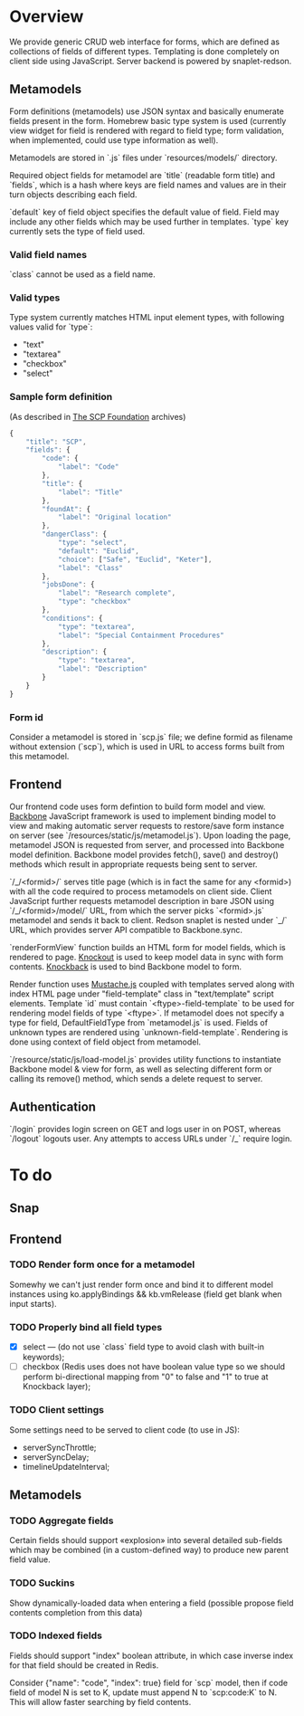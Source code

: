 #+SEQ_TODO: MAYBE SOMEDAY BLOCKED TODO WAITING | DONE

* Overview
  We provide generic CRUD web interface for forms, which are defined
  as collections of fields of different types. Templating is done
  completely on client side using JavaScript. Server backend is
  powered by snaplet-redson.

** Metamodels

   Form definitions (metamodels) use JSON syntax and basically
   enumerate fields present in the form. Homebrew basic type system is
   used (currently view widget for field is rendered with regard to
   field type; form validation, when implemented, could use type
   information as well).

   Metamodels are stored in `.js` files under `resources/models/`
   directory.

   Required object fields for metamodel are `title` (readable form
   title) and `fields`, which is a hash where keys are field names and
   values are in their turn objects describing each field.

   `default` key of field object specifies the default value of field.
   Field may include any other fields which may be used further in
   templates. `type` key currently sets the type of field used.
   
*** Valid field names
    
    `class` cannot be used as a field name.

*** Valid types
    
    Type system currently matches HTML input element types, with
    following values valid for `type`:

    - "text"
    - "textarea"
    - "checkbox"
    - "select"
    
*** Sample form definition
    (As described in [[http://scp-wiki.wikidot.com/][The SCP Foundation]] archives)
    
    #+BEGIN_SRC javascript
      {
          "title": "SCP",
          "fields": {
              "code": {
                  "label": "Code"
              },
              "title": {
                  "label": "Title"
              },
              "foundAt": {
                  "label": "Original location"
              },
              "dangerClass": {
                  "type": "select",
                  "default": "Euclid",
                  "choice": ["Safe", "Euclid", "Keter"],
                  "label": "Class"
              },
              "jobsDone": {
                  "label": "Research complete",
                  "type": "checkbox"
              },
              "conditions": {
                  "type": "textarea",
                  "label": "Special Containment Procedures"
              },
              "description": {
                  "type": "textarea",
                  "label": "Description"
              }
          }
      }
      
    #+END_SRC
*** Form id
    Consider a metamodel is stored in `scp.js` file; we define
    formid as filename without extension (`scp`), which is used in URL
    to access forms built from this metamodel.

** Frontend
   
   Our frontend code uses form defintion to build form model and view.
   [[http://documentcloud.github.com/backbone/][Backbone]] JavaScript framework is used to implement binding model to
   view and making automatic server requests to restore/save form
   instance on server (see `/resources/static/js/metamodel.js`). Upon
   loading the page, metamodel JSON is requested from server, and
   processed into Backbone model definition. Backbone model provides
   fetch(), save() and destroy() methods which result in appropriate
   requests being sent to server.

   `/_/<formid>/` serves title page (which is in fact the same for any
   <formid>) with all the code required to process metamodels on
   client side. Client JavaScript further requests metamodel
   description in bare JSON using `/_/<formid>/model/` URL, from which
   the server picks `<formid>.js` metamodel and sends it back to
   client. Redson snaplet is nested under `_/` URL, which provides
   server API compatible to Backbone.sync.

   `renderFormView` function builds an HTML form for model fields,
   which is rendered to page. [[http://knockoutjs.com][Knockout]] is used to keep model data in
   sync with form contents. [[https://github.com/kmalakoff/knockback][Knockback]] is used to bind Backbone model
   to form.

   Render function uses [[https://github.com/janl/mustache.js][Mustache.js]] coupled with templates served
   along with index HTML page under "field-template" class in
   "text/template" script elements. Template `id` must contain
   `<ftype>-field-template` to be used for rendering model fields of
   type `<ftype>`. If metamodel does not specify a type for field,
   DefaultFieldType from `metamodel.js` is used. Fields of unknown
   types are rendered using `unknown-field-template`. Rendering is
   done using context of field object from metamodel.

   `/resource/static/js/load-model.js` provides utility functions to
   instantiate Backbone model & view for form, as well as selecting
   different form or calling its remove() method, which sends a delete
   request to server.

** Authentication

   `/login` provides login screen on GET and logs user in on POST,
   whereas `/logout` logouts user. Any attempts to access URLs under
   `/_` require login.

* To do

** Snap
** Frontend
*** TODO Render form once for a metamodel
    Somewhy we can't just render form once and bind it to different
    model instances using ko.applyBindings && kb.vmRelease (field get
    blank when input starts).
*** TODO Properly bind all field types
    - [X] select — (do not use `class` field type to avoid clash with
      built-in keywords);
    - [ ] checkbox (Redis uses does not have boolean value type so we
      should perform bi-directional mapping from "0" to false and "1"
      to true at Knockback layer);
*** TODO Client settings
    Some settings need to be served to client code (to use in JS):
   
    - serverSyncThrottle;
    - serverSyncDelay;
    - timelineUpdateInterval;

** Metamodels
*** TODO Aggregate fields
    Certain fields should support «explosion» into several detailed
    sub-fields which may be combined (in a custom-defined way) to
    produce new parent field value.
*** TODO Suckins
    Show dynamically-loaded data when entering a field (possible
    propose field contents completion from this data)
*** TODO Indexed fields
    Fields should support "index" boolean attribute, in which case
    inverse index for that field should be created in Redis.

    Consider {"name": "code", "index": true} field for `scp` model,
    then if code field of model N is set to K, update must append N to
    `scp:code:K` to N. This will allow faster searching by field
    contents.
